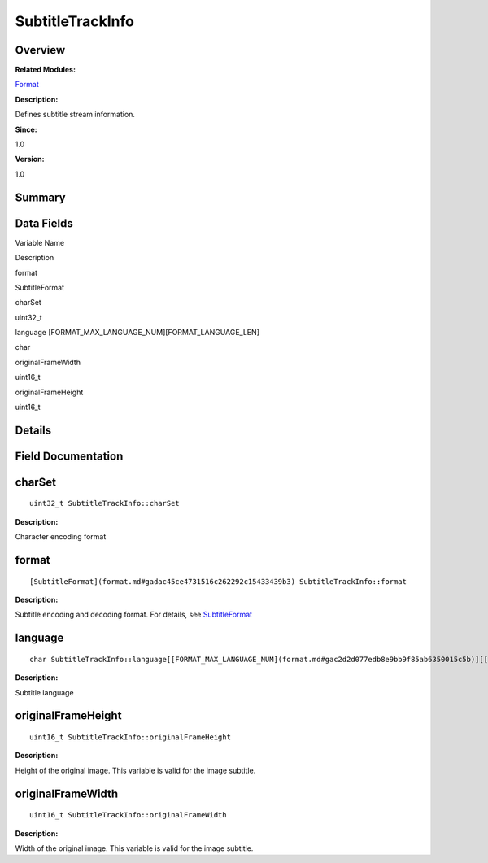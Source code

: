 SubtitleTrackInfo
=================

**Overview**\ 
--------------

**Related Modules:**

`Format <format.md>`__

**Description:**

Defines subtitle stream information.

**Since:**

1.0

**Version:**

1.0

**Summary**\ 
-------------

Data Fields
-----------

.. raw:: html

   <table>

.. raw:: html

   <thead align="left">

.. raw:: html

   <tr id="row1387054851093537">

.. raw:: html

   <th class="cellrowborder" valign="top" width="50%" id="mcps1.1.3.1.1">

.. raw:: html

   <p id="p450220337093537">

Variable Name

.. raw:: html

   </p>

.. raw:: html

   </th>

.. raw:: html

   <th class="cellrowborder" valign="top" width="50%" id="mcps1.1.3.1.2">

.. raw:: html

   <p id="p1670804223093537">

Description

.. raw:: html

   </p>

.. raw:: html

   </th>

.. raw:: html

   </tr>

.. raw:: html

   </thead>

.. raw:: html

   <tbody>

.. raw:: html

   <tr id="row1641854632093537">

.. raw:: html

   <td class="cellrowborder" valign="top" width="50%" headers="mcps1.1.3.1.1 ">

.. raw:: html

   <p id="p352900465093537">

format

.. raw:: html

   </p>

.. raw:: html

   </td>

.. raw:: html

   <td class="cellrowborder" valign="top" width="50%" headers="mcps1.1.3.1.2 ">

.. raw:: html

   <p id="p679887282093537">

SubtitleFormat

.. raw:: html

   </p>

.. raw:: html

   </td>

.. raw:: html

   </tr>

.. raw:: html

   <tr id="row342940954093537">

.. raw:: html

   <td class="cellrowborder" valign="top" width="50%" headers="mcps1.1.3.1.1 ">

.. raw:: html

   <p id="p1601083183093537">

charSet

.. raw:: html

   </p>

.. raw:: html

   </td>

.. raw:: html

   <td class="cellrowborder" valign="top" width="50%" headers="mcps1.1.3.1.2 ">

.. raw:: html

   <p id="p1638937567093537">

uint32_t

.. raw:: html

   </p>

.. raw:: html

   </td>

.. raw:: html

   </tr>

.. raw:: html

   <tr id="row654950707093537">

.. raw:: html

   <td class="cellrowborder" valign="top" width="50%" headers="mcps1.1.3.1.1 ">

.. raw:: html

   <p id="p1840499981093537">

language [FORMAT_MAX_LANGUAGE_NUM][FORMAT_LANGUAGE_LEN]

.. raw:: html

   </p>

.. raw:: html

   </td>

.. raw:: html

   <td class="cellrowborder" valign="top" width="50%" headers="mcps1.1.3.1.2 ">

.. raw:: html

   <p id="p2083829945093537">

char

.. raw:: html

   </p>

.. raw:: html

   </td>

.. raw:: html

   </tr>

.. raw:: html

   <tr id="row1500367991093537">

.. raw:: html

   <td class="cellrowborder" valign="top" width="50%" headers="mcps1.1.3.1.1 ">

.. raw:: html

   <p id="p1087957239093537">

originalFrameWidth

.. raw:: html

   </p>

.. raw:: html

   </td>

.. raw:: html

   <td class="cellrowborder" valign="top" width="50%" headers="mcps1.1.3.1.2 ">

.. raw:: html

   <p id="p1325418658093537">

uint16_t

.. raw:: html

   </p>

.. raw:: html

   </td>

.. raw:: html

   </tr>

.. raw:: html

   <tr id="row862987752093537">

.. raw:: html

   <td class="cellrowborder" valign="top" width="50%" headers="mcps1.1.3.1.1 ">

.. raw:: html

   <p id="p1914503094093537">

originalFrameHeight

.. raw:: html

   </p>

.. raw:: html

   </td>

.. raw:: html

   <td class="cellrowborder" valign="top" width="50%" headers="mcps1.1.3.1.2 ">

.. raw:: html

   <p id="p622491950093537">

uint16_t

.. raw:: html

   </p>

.. raw:: html

   </td>

.. raw:: html

   </tr>

.. raw:: html

   </tbody>

.. raw:: html

   </table>

**Details**\ 
-------------

**Field Documentation**\ 
-------------------------

charSet
-------

::

   uint32_t SubtitleTrackInfo::charSet

**Description:**

Character encoding format

format
------

::

   [SubtitleFormat](format.md#gadac45ce4731516c262292c15433439b3) SubtitleTrackInfo::format

**Description:**

Subtitle encoding and decoding format. For details, see
`SubtitleFormat <format.md#gadac45ce4731516c262292c15433439b3>`__

language
--------

::

   char SubtitleTrackInfo::language[[FORMAT_MAX_LANGUAGE_NUM](format.md#gac2d2d077edb8e9bb9f85ab6350015c5b)][[FORMAT_LANGUAGE_LEN](format.md#gaa70508bb1089c99f9aa3d59fcbdfa8eb)]

**Description:**

Subtitle language

originalFrameHeight
-------------------

::

   uint16_t SubtitleTrackInfo::originalFrameHeight

**Description:**

Height of the original image. This variable is valid for the image
subtitle.

originalFrameWidth
------------------

::

   uint16_t SubtitleTrackInfo::originalFrameWidth

**Description:**

Width of the original image. This variable is valid for the image
subtitle.
